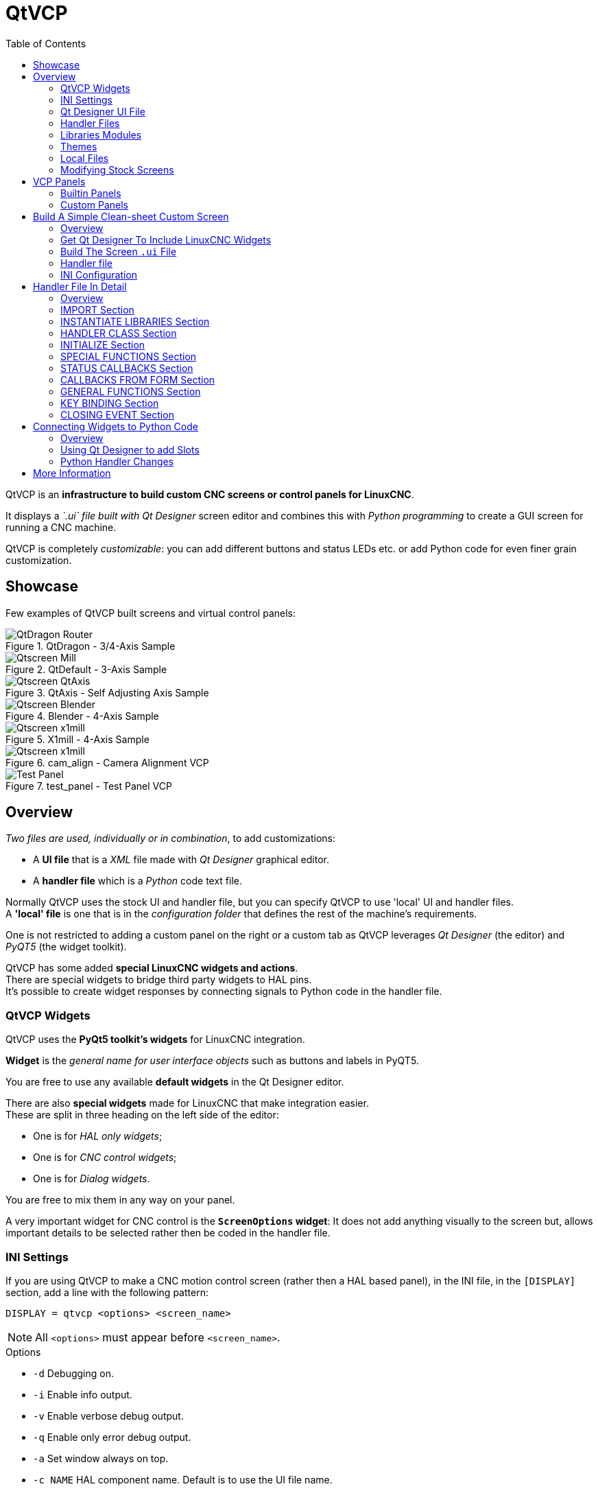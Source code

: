 :lang: en
:toc:

[[cha:qtvcp]]
= QtVCP

// Custom lang highlight
// must come after the doc title, to work around a bug in asciidoc 8.6.6
:ini: {basebackend@docbook:'':ini}
:hal: {basebackend@docbook:'':hal}
:ngc: {basebackend@docbook:'':ngc}
:css: {basebackend@docbook:'':css}

QtVCP is an *infrastructure to build custom CNC screens or control panels for LinuxCNC*.

It displays a _`.ui` file built with Qt Designer_ screen editor and
combines this with _Python programming_ to create a GUI screen for
running a CNC machine.

QtVCP is completely _customizable_: you can add different buttons and
status LEDs etc. or add Python code for even finer grain customization.

== Showcase

Few examples of QtVCP built screens and virtual control panels:

.QtDragon - 3/4-Axis Sample
image::images/silverdragon.png["QtDragon Router",align="center"]

.QtDefault - 3-Axis Sample
image::images/qt_cnc.png["Qtscreen Mill",align="center"]

.QtAxis - Self Adjusting Axis Sample
image::images/qtaxis.png["Qtscreen QtAxis",align="center"]

.Blender - 4-Axis Sample
image::images/blender.png["Qtscreen Blender",align="center"]

.X1mill - 4-Axis Sample
image::images/x1mill.png["Qtscreen x1mill",align="center"]

.cam_align - Camera Alignment VCP
image::images/qtvcp-cam-align.png["Qtscreen x1mill",align="center"]

.test_panel - Test Panel VCP
image::images/test_panel.png["Test Panel",align="center"]

[[sec:qtvcp-overview]]
== Overview(((QtVCP Overview)))

_Two files are used, individually or in combination_, to add customizations:

* A *UI file* that is a _XML_ file made with _Qt Designer_ graphical editor.
* A *handler file* which is a _Python_ code text file.

Normally QtVCP uses the stock UI and handler file, but you can specify
QtVCP to use 'local' UI and handler files. +
A *'local' file* is one that is in the _configuration folder_ that defines
the rest of the machine's requirements.

One is not restricted to adding a custom panel on the right or a custom
tab as QtVCP leverages _Qt Designer_ (the editor) and _PyQT5_ (the
widget toolkit).

QtVCP has some added *special LinuxCNC widgets and actions*. +
There are special widgets to bridge third party widgets to HAL pins. +
It's possible to create widget responses by connecting signals to
Python code in the handler file.

=== QtVCP Widgets

QtVCP uses the *PyQt5 toolkit's widgets* for LinuxCNC integration.

*Widget* is the _general name for user interface objects_ such as buttons and labels in PyQT5.

You are free to use any available *default widgets* in the Qt Designer editor.

There are also *special widgets* made for LinuxCNC that make integration easier. +
These are split in three heading on the left side of the editor:

//TODO Add links to sections of QtVCP Widgets chapter
* One is for _HAL only widgets_;
* One is for _CNC control widgets_;
* One is for _Dialog widgets_.

You are free to mix them in any way on your panel.

A very important widget for CNC control is the *`ScreenOptions` widget*:
It does not add anything visually to the screen but, allows important details to be selected rather then be coded in the handler file.

=== INI Settings

If you are using QtVCP to make a CNC motion control screen (rather then a HAL based panel), in the INI file, in the `[DISPLAY]` section, add a line with the following pattern:

[source,{ini}]
----
DISPLAY = qtvcp <options> <screen_name>
----

[NOTE]
All `<options>` must appear before `<screen_name>`.

.Options

* `-d` Debugging on.
* `-i` Enable info output.
* `-v` Enable verbose debug output.
* `-q` Enable only error debug output.
* `-a` Set window always on top.
* `-c NAME` HAL component name. Default is to use the UI file name.
* `-g GEOMETRY` Set geometry WIDTHxHEIGHT+XOFFSET+YOFFSET. Values are in pixel units,
  XOFFSET/YOFFSET is referenced from top left of screen.
  Use -g WIDTHxHEIGHT for just setting size or -g +XOFFSET+YOFFSET for just position.
  Example: `-g 200x400+0+100`
* `-H FILE` Execute hal statements from FILE with halcmd after the component is set up and ready.
* `-m` Maximize window.
* `-f` Fullscreen the window.
* `-t THEME` Default is system theme
* `-x XID` Embed into a X11 window that doesn't support embedding.
* `--push_xid` Send QtVCP's X11 window id number to standard output; for embedding.
* `-u USERMOD` File path of a substitute handler file.
* `-o USEROPTS` Pass a string to QtVCP's handler file under `self.w.USEROPTIONS_` list variable. Can be multiple -o.

.<screen_name>
`<screen_name>` is the _base name of the .ui and _handler.py files_.
If `<screen_name>` is missing, the default screen will be loaded.

QtVCP assumes the UI file and the handler file use the *same base name*.
QtVCP will first search the LinuxCNC configuration directory that was launched for the files, then in the system skin folder holding standard screens.

.Cycle Times

[source,{ini}]
----
[DISPLAY]
CYCLE_TIME = 100
GRAPHICS_CYCLE_TIME = 100
HALPIN_CYCLE = 100
----

Adjusts the response rate of the GUI updates in milliseconds.
Defaults to 100, useable range 50 - 200.

The widgets, graphics and HAL pin update can be set separately.

If the update time is not set right the screen can become unresponsive or very jerky.

=== Qt Designer UI File

A Qt Designer file is a text file organized in the _XML_ standard that describes the *layout and widgets* of the screen.

_PyQt5_ uses this file to build the display and react to those widgets.

The Qt Designer editor makes it relatively easy to build and edit this file.

=== Handler Files

A handler file is a file containing _Python_ code, which *adds to QtVCP default routines*.

A handler file allows one to _modify defaults_, or _add logic_ to a QtVCP screen without having to modify QtVCP's core code.
In this way you can have *custom behaviors*.

If present a handler file will be loaded.
*Only one file* is allowed.

=== Libraries Modules

QtVCP, as built, does little more than display the screen and react to widgets.
For more *prebuilt behaviors* there are available libraries (found in `lib/python/qtvcp/lib` in RIP LinuxCNC install).

*Libraries* are prebuilt _Python modules_ that *add features* to QtVCP.
In this way you can select what features you want - yet don't have to build common ones yourself.

Such libraries include:

* `audio_player`
* `aux_program_loader`
* `keybindings`
* `message`
* `preferences`
* `notify`
* `virtual_keyboard`
* `machine_log`

=== Themes

Themes are a way to modify the *look and feel* of the widgets on the screen.

For instance the _color_ or _size_ of buttons and sliders can be changed using themes.

The _Windows theme_ is default for screens. +
The _System theme_ is default for panels.

To see available themes, they can be loaded by running the following command in a terminal:

----
qtvcp -d -t <theme_name>
----

QtVCP can also be customized with _Qt stylesheets (QSS)_ using CSS.

=== Local Files

If present, local UI/QSS/Python files in the configuration folder will be loaded instead of the stock UI files.

Local UI/QSS/Python files allow you to use your customized designs rather than the default screens.

QtVCP will look for a folder named <screen_name> (in the launched configuration folder that holds the INI file).

In that folder, QtVCP will load any of the available following files:

* `<screen_name>.ui`,
* `<screen_name>_handler.py`, and
* `<screen_name>.qss`.

[[cha:qtvcp:modifying-screens]]
=== Modifying Stock Screens

There are _three ways_ to customize a screen/panel.

==== Minor StyleSheet Changes
Stylesheets can be used to *set Qt properties*.
If a widget uses properties then they usually can be modified by stylesheets.

.Example of a widget with accompanying style sheet settings.
[source,{css}]
----
State_LED #name_of_led{
  qproperty-color: red;
  qproperty-diameter: 20;
  qproperty-flashRate: 150;
  }
----

==== Handler Patching
We can have QtVCP load a subclassed version of the standard handler file. in that file we can manipulate the original functions or add new ones. +
Subclassing just means our handler file first loads the original handler file and adds our new code on top of it - so a patch of changes. +
This is useful for changing/adding behaviour while still retaining standard handler updates from LinuxCNC repositories. +

You may still need to use the handler copy dialog to copy the original handler file to decide how to patch it.
See 'custom handler file'

There should be a folder in the config folder; for screens: named '<CONFIG FOLDER>/qtvcp/screens/<SCREEN NAME>/' +
add the handle patch file there, named like so <ORIGINAL SCREEN NAME>_handler.py +
ie for Qtdragon the file would be caller 'qtdragon_handler.py' +

Here is a sample to add X axis jog pins to a screen like Qtdragon: +

[source,python]
----
import sys
import importlib
from qtvcp.core import Path, Qhal, Action
PATH = Path()
QHAL = Qhal()
ACTION = Action()

# get reference to original handler file so we can subclass it
sys.path.insert(0, PATH.SCREENDIR)
module = "{}.{}_handler".format(PATH.BASEPATH,PATH.BASEPATH)
mod = importlib.import_module(module, PATH.SCREENDIR)
sys.path.remove(PATH.SCREENDIR)
HandlerClass = mod.HandlerClass

# return our subclassed handler object to QtVCP
def get_handlers(halcomp, widgets, paths):
    return [UserHandlerClass(halcomp, widgets, paths)]

# sub class HandlerClass which was imported above
class UserHandlerClass(HandlerClass):
    # add a terminal message so we know this got loaded
    print('\nCustom subclassed handler patch loaded.\n')

    def init_pins(self):
        # call original handler init_pins function
        super().init_pins()

        # add jog pins X axis
        pin = QHAL.newpin("jog.axis.jog-x-plus", QHAL.HAL_BIT, QHAL.HAL_IN)
        pin.value_changed.connect(lambda s: self.kb_jog(s, 0, 1, fast = False, linear = True))

        pin = QHAL.newpin("jog.axis.jog-x-minus", QHAL.HAL_BIT, QHAL.HAL_IN)
        pin.value_changed.connect(lambda s: self.kb_jog(s, 0, -1, fast = False, linear = True))
----

==== Minor Python Code Changes

Another Python file can be used to *add commands* to the screen, after the handler file is parsed.
This can be useful for minor changes while still honouring standard handler updates from LinuxCNC repositories.

[NOTE]
Handler patching is a better way to add changes - instance patching is black magic voodoo - this is here for legacy reasons.

In the _INI file_ under the `[DISPLAY]` heading add *`USER_COMMAND_FILE = _PATH_`* +
_PATH_ can be any valid path.
It can use `~` for home directory or `WORKINGFOLDER` or `CONFIGFOLDER` to represent QtVCP's idea of those directories:

[source,{ini}]
----
[DISPLAY]
USER_COMMAND_FILE = CONFIGFOLDER/<screen_name_added_commands>
----

If no entry is found in the _INI_, QtVCP will look in the *default path*.
The default path is in the configuration directory as a hidden file using the screen basename and rc, e.g., *`CONFIGURATION DIRECTORY/.<screen_name>rc`*.

This file will be read and executed as Python code in the *handler file context*.

*Only local functions and local attributes* can be referenced. +
Global libraries defined in the screen's handler file can be referenced by importing the handler file. +
These are usually seen as all capital words with no preceding self. +
'self' references the window class functions +
'self.w' typically references the widgets

What can be used can vary by screen and development cycle.

.A simple example
Reference the main window to change the title (won't show if using INI entries for title change).

[source,python]
----
self.w.setWindowTitle('My Title Test')
----

.An advanced instance patching example
This could work with the Qtdragon screen's handler file. +
Here we show how to add new functions and override existing ones.

[source,python]
----
# Needed to instance patch.
# reference: https://ruivieira.dev/python-monkey-patching-for-readability.html
import types

# import the handlerfile to get reference to its libraries.
# use <screenname>_handler
import qtdragon_handler as hdlr

# This is actually an unbounded function with 'obj' as a parameter.
# You call this function without the usual preceding 'self.'.
# This is because will will not be patching it into the original handler class instance
# It will only be called from code in this file.
def test_function(obj):
    print(dir(obj))

# This is a new function we will added to the existing handler class instance.
# Notice it calls the unbounded function with 'self' as an parameter 'self' is the only global reference available.
# It references the window instance.
def on_keycall_F10(self,event,state,shift,cntrl):
    if state:
        print ('F10')
        test_function(self)

# This will be used to override an existing function in the existing handler class instance.
# Note, we also call a copy of the original function too.
# This shows how to extend an existing function to do extra functions.
def on_keycall_F11(self,event,state,shift,cntrl):
    if state:
        self.on_keycall_F11_super(event,state,shift,cntrl)
        print ('Hello')

# We are referencing the KEYBIND library that was instantiated in the original handler class instance
# by adding 'hdlr.' to it (from the imp).
# This function tells KEYBIND to call 'on_keycall_F10' when F10 is pressed.
hdlr.KEYBIND.add_call('Key_F10','on_keycall_F10')

# Here we are instance patching the original handler file to add a new function
# that calls our new function (of the same name) defined in this file.
self.on_keycall_F10 = types.MethodType(on_keycall_F10, self)

# Here we are defining a copy of the original 'on_keycall_F11' function,
# so we can call it later. We can use any valid, unused function name.
# We need to do this before overriding the original function.
self.on_keycall_F11_super = self.on_keycall_F11

# Here we are instance patching the original handler file to override an existing function
# to point to our new function (of the same name) defined in this file.
self.on_keycall_F11 = types.MethodType(on_keycall_F11, self)


# add a new pin to the screen:

# pin callback to print the state
def new_pin_changed(data):
    print(data)

# Special function that gets called before the HAL component is set ready.
# Here we used the function to add a bit input pin with a callback.
def after_override__(self):
    try:
        pin = hdlr.QHAL.newpin("new_pin", hdlr.QHAL.HAL_BIT, hdlr.QHAL.HAL_IN)
        pin.value_changed.connect(new_pin_changed)
    except Exception as e:
        print(e)

# Here we are instance patching the original handler file to add a new function
# that calls our new function (of the same name) defined in this file.
self.after_override__ = types.MethodType(after_override__, self)

----

==== Full Creative Control with custom handler/ui files
If you wish to *modify a stock screen* with full control, _copy its UI
and handler file to your configuration folder_.

There is a QtVCP panel to help with this:

* Open a terminal and run the following command:
+
----
qtvcp copy
----

* Select the screen and destination folder in the dialog
* If you wish to *name your screen* differently than the builtin screen's default name, change the _basename_ in the edit box.
* There should be a folder in the config folder; for screens: named '<CONFIG FOLDER>/qtvcp/screens/' for panels:  named '<CONFIG FOLDER>/qtvcp/panels/' add the folders if they are missing and copy your folder/files in it.
* Validate to copy all the files
* Delete the files you don't wish to modify so that the original files will be used.

[[sec:qtvcp:vcp-panels]]
== VCP Panels

QtVCP can be used to create control panels that interface with *HAL*.

=== Builtin Panels

There are several *builtin HAL panels* available.

In a terminal type `qtvcp <return>` to see a list:

*`test_panel`*:: Collection of useful widgets for testing HAL components, including speech of LED state.
+
.QtVCP HAL Test Builtin Panel
image::images/qtvcp_test_panel.png["QtVCP HAL Test Builtin Panel",align="center"]

*`cam_align`*:: A camera display widget for rotational alignment.
+
.cam_align - Camera Alignment VCP
image::images/qtvcp-cam-align.png["Qtscreen x1mill",align="center"]

*`sim_panel`*::
  A small control panel to simulate MPG jogging controls etc. +
  For simulated configurations.
+
.QtVCP Sim Builtin Panel
image::images/qtvcp_sim_panel.png["QtVCP Sim Builtin Panel",align="center"]

*`vismach_mill_xyz`*:: 3D OpenGL view of a 3-axis milling machine.
+
.QtVismach - 3-Axis Mill Builtin Panel
image::images/qtvismach.png["QtVismach - 3-Axis Mill Builtin Panel",align="center"]

You can load these from the terminal or from a HAL file with this basic command:

[source,{hal}]
----
loadusr qtvcp test_panel
----

But more typically like this:

[source,{hal}]
----
loadusr -Wn test_panel qtvcp test_panel
----
In this way HAL will wait till the HAL pins are made before continuing on.

=== Custom Panels

You can of course *make your own panel and load it*.

If you made a UI file named `my_panel.ui` and a HAL file named `my_panel.hal`, you would then load this from a terminal with:

----
halrun -I -f my_panel.hal
----

.Example HAL file loading a QtVCP panel
[source,{hal}]
----
# load realtime components
loadrt threads
loadrt classicladder_rt

# load non-realtime programs
loadusr classicladder
loadusr -Wn my_panel qtvcp my_panel.ui  # <1>

# add components to thread
addf classicladder.0.refresh thread1


# connect pins
net bit-input1     test_panel.checkbox_1        classicladder.0.in-00
net bit-hide       test_panel.checkbox_4        classicladder.0.hide_gui

net bit-output1    test_panel.led_1             classicladder.0.out-00

net s32-in1        test_panel.doublescale_1-s   classicladder.0.s32in-00

# start thread
start
----

<1> In this case we load `qtvcp` using *`-Wn`* which waits for the panel to finish loading before continuing to run the next HAL command. +
    This is to _ensure that the panel created HAL pins are actually done_ in case they are used in the rest of the file.

== Build A Simple Clean-sheet Custom Screen

.QtVCP Ugly custom screen
image::images/qtvcp_tester.png["QtVCP Ugly custom screen",align="center"]

=== Overview

To build a panel or screen:

* Use Qt Designer to build a design you like and save it to your configuration folder with a name of your choice, ending with `.ui`
* Modify the configuration INI file to load QtVCP using your new `.ui` file.
* Then connect any required HAL pins in a HAL file.

=== Get Qt Designer To Include LinuxCNC Widgets

//TODO Create a Qt Designer install section, or chapter (maybe in docs/src/code)
//TODO Convert https://github.com/LinuxCNC/linuxcnc/blob/master/lib/python/qtvcp/designer/README.txt to AsciiDoc and include it directly in install section/chapter
//TODO Upgrade install to document use of https://github.com/LinuxCNC/linuxcnc/blob/master/lib/python/qtvcp/designer/install_script

.Install Qt Designer
First you must have the *Qt Designer installed*. +
The following commands should add it to your system, or use your package manager to do the same:

----
sudo apt-get install qttools5-dev-tools qttools5-dev libpython3-dev
----

////
FIXME Do we need to keep this ?
Luego necesita agregar la biblioteca de carga del módulo python.
QtVCP usa QT5 con python2. Esta combinación normalmente no está
disponible desde repositorios. Puede compilarlo usted mismo, o hay
versiones precompiladas disponible para sistemas comunes.
En 'lib/python/qtvcp/designer' hay carpetas basadas en arquitecturas de
sistema y luego la versión QT.
Debe elegir la carpeta de arquitectura de la CPU y luego elegir la
serie; 5.5, 5.7 o 5.9 de Qt.
Actualmente el estiramiento de Debian usa 5.7, Mint 12 usa 5.5, Mint 19
usa 5.9.
En caso de duda, verifique la versión de QT5 en el sistema.

Debe descomprimir el archivo y luego copiar esa versión adecuada de 'libpyqt5_py2.so' a esta carpeta '/usr/lib/x86_64-linux-gnu/qt5/plugins/designer'.

(x86_64-linux-gnu podría llamarse algo ligeramente diferente en diferentes sistemas)

Necesitará privilegios de superusuario para copiar el archivo en la carpeta.
////

.Add `qtvcp_plugin.py` link to the Qt Designer Search Path
Then you must add a link to the `qtvcp_plugin.py` in one of the folders that Qt Designer will search into.

In a _RIP_ version of LinuxCNC `qtvcp_plugin.py` will be:

  '~/LINUXCNC_PROJECT_NAME/lib/python/qtvcp/plugins/qtvcp_plugin.py'

For a _Package installed_ version it should be:

  'usr/lib/python2.7/qtvcp/plugins/qtvcp_plugin.py' or
  'usr/lib/python2.7/dist-packages/qtvcp/plugins/qtvcp_plugin.py'

Make a symbolic link to the above file and move it to one of the places Qt Designer searches in.

Qt Designer searches in these two place for links (pick one):

  '/usr/lib/x86_64-linux-gnu/qt5/plugins/designer/python' or
  '~/.designer/plugins/python'

You may need to create the `plugins/python` folder.

.Start Qt Designer:

* For a _RIP install_: +
  Open a terminal, set the environment for LinuxCNC <1>, then load Qt Designer <2> with :
+
----
. scripts/rip-environment   <1>
designer -qt=5              <2>
----

* For a _package install_: +
  Open a terminal and type:
+
----
designer -qt=5
----

If all goes right, Qt Designer will launch and you will see the selectable LinuxCNC widgets on the left hand side.

=== Build The Screen `.ui` File

.Create `MainWindow` Widget
When Qt Designer is first started there is a _'New Form' dialog_ displayed. +
Pick _'Main Window'_ and press the _'Create'_ button. +
A _`MainWindow` widget_ is displayed.

We are going to make this window a specific non resizeable size:

.Set `MainWindow` Minimum and Maximum Size
* Grab the corner of the window and resize to an appropriate size, say 1000x600. +
* Right click on the window and click set _minimum size_.
* Do it again and set _maximum size_.

Our sample widget will now not be resizable.

.Add the `ScreenOptions` Widget
Drag and drop the `ScreenOptions` widget anywhere onto the main window.

This widget doesn't add anything visually but sets up some *common options*.

It's recommended to always _add this widget before any other_.

Right click on the main window, not the `ScreenOptions` widget, and set the _layout_ as vertical to make the `ScreenOptions` fullsized.

.Add Panel Content
On the right hand side there is a panel with tabs for a _Property editor_ and an _Object inspector_.

On the Object inspector click on the _ScreenOptions_. +
Then switch to the Property Editor and, under the _ScreenOptions_ heading, toggle *`filedialog_option`*.
//TODO Explain what this FileDialo_option does

Drag and drop a *`GCodeGraphics`* _widget_ and a *`GcodeEditor`* _widget_. +
Place and resize them as you see fit leaving some room for buttons.

.Add Action Buttons
Add 7 action buttons on to the main window.

If you double click the button, you can add text. +
Edit the button labels for 'Estop', 'Machine On', 'Home', 'Load', 'Run', 'Pause' and 'stop'.

Action buttons _default to no action_ so we must change the properties for defined functions. You can edit the properties:

* directly in the _property editor_ on the right side of Qt Designer, or
* conveniently, left double clicking on the button to launch a _properties dialog_ that allows selecting actions while only displaying relevant data to the action.

We will describe the convenient way first:

* Right click the 'Machine On' button and select _Set Actions_.
* When the dialog displays, use the combobox to navigate to `MACHINE CONTROLS - Machine On`.
* In this case there is no option for this action so select 'OK'. +

Now the button will turn the machine on when pressed.

And now the direct way with Qt Designer's property editor:

* Select the 'Machine On' button.
* Go to the Property Editor on the right side of Qt Designer.
* Scroll down until you find the _ActionButton_ heading.
* Click  the `machine_on` action checkbox you will see in the list of properties and values.

The button will now control machine on/off.

Do the same for all the other button with the addition of:

* With the 'Home' button we must also change the `joint_number` property to `-1`. +
  This tells the controller to _home all the axes_ rather then a specific axis.
* With the 'Pause' button:
** Under the `Indicated_PushButton` heading check the `indicator_option`.
** Under the `QAbstactButton` heading check `checkable`.

.Qt Designer: Selecting Pause Button's Properties
image::images/designer_button_property.png["Qt Designer: Selecting Pause Button's Properties",align="center"]

.Save The `.ui` File
We then need to save this design as `tester.ui` in the `sim/qtvcp` folder.

We are saving it as _tester_ as that is a file name that QtVCP recognizes and will use a built in handler file to display it.

=== Handler file

A handler file is *required*.

It allows customizations to be written in Python.

For instance, _keyboard controls_ are usually written in the handler file.

In this example, the built in file `tester_handler.py` is automatically used:
It does the minimum required to display the `tester.ui` defined screen and do basic keyboard jogging.

=== INI Configuration

.[DISPLAY] Section

If you are using QtVCP to make a CNC control screen, under the _INI file_ `[DISPLAY]` heading, set:

[source,{ini}]
----
DISPLAY = qtvcp <screen_name>
----

`<screen_name>` is the _base name_ of the `.ui` and `_handler.py` files.

In our example there is already a sim configuration called tester, that we will use to display our test screen.

.[HAL] Section

If your screen used _widgets with HAL pins_, then you must *connect them in a HAL file*.

QtVCP looks in the _INI file_, under the `[HAL]` heading for the entries below:

*`POSTGUI_HALFILE=<filename>`*::
  Typically `<filename>` would be `+<screen_name>_postgui.hal+`, but can be any legal filename. +
  You can have _multiple `POSTGUI_HALFILE` lines_ in the INI: each will be run one after the other in the order they appear. +
  These commands are _executed after the screen is built_, guaranteeing the widget HAL pins are available.

*`POSTGUI_HALCMD=<command>`*::
  `<command>` would be _any valid HAL command_. +
  You can have _multiple `POSTGUI_HALCMD` lines_ in the INI: each will be run one after the other in the order they appear. +
  To guaranty the widget HAL pins are available, these commands are executed:
  * _after the screen is built_,
  * _after all the POSTGUI_HALFILEs are run_.

In our example there are no HAL pins to connect.

== Handler File In Detail

Handler files are used to _create custom controls using Python_.

=== Overview

Here is a sample handler file.

It's broken up in sections for ease of discussion.

//TODO Move this to a sample_handler.py include
[source,python]
----
############################
# **** IMPORT SECTION **** #
############################
import sys
import os
import linuxcnc

from PyQt5 import QtCore, QtWidgets

from qtvcp.widgets.mdi_line import MDILine as MDI_WIDGET
from qtvcp.widgets.gcode_editor import GcodeEditor as GCODE
from qtvcp.lib.keybindings import Keylookup
from qtvcp.core import Status, Action

# Set up logging
from qtvcp import logger
LOG = logger.getLogger(__name__)

# Set the log level for this module
#LOG.setLevel(logger.INFO) # One of DEBUG, INFO, WARNING, ERROR, CRITICAL

###########################################
# **** INSTANTIATE LIBRARIES SECTION **** #
###########################################

KEYBIND = Keylookup()
STATUS = Status()
ACTION = Action()
###################################
# **** HANDLER CLASS SECTION **** #
###################################

class HandlerClass:

    ########################
    # **** INITIALIZE **** #
    ########################
    # widgets allows access to  widgets from the QtVCP files
    # at this point the widgets and hal pins are not instantiated
    def __init__(self, halcomp,widgets,paths):
        self.hal = halcomp
        self.w = widgets
        self.PATHS = paths

    ##########################################
    # SPECIAL FUNCTIONS SECTION              #
    ##########################################

    # at this point:
    # the widgets are instantiated.
    # the HAL pins are built but HAL is not set ready
    # This is where you make HAL pins or initialize state of widgets etc
    def initialized__(self):
        pass

    def processed_key_event__(self,receiver,event,is_pressed,key,code,shift,cntrl):
        # when typing in MDI, we don't want keybinding to call functions
        # so we catch and process the events directly.
        # We do want ESC, F1 and F2 to call keybinding functions though
        if code not in(QtCore.Qt.Key_Escape,QtCore.Qt.Key_F1 ,QtCore.Qt.Key_F2,
                    QtCore.Qt.Key_F3,QtCore.Qt.Key_F5,QtCore.Qt.Key_F5):

            # search for the top widget of whatever widget received the event
            # then check if it is one we want the keypress events to go to
            flag = False
            receiver2 = receiver
            while receiver2 is not None and not flag:
                if isinstance(receiver2, QtWidgets.QDialog):
                    flag = True
                    break
                if isinstance(receiver2, MDI_WIDGET):
                    flag = True
                    break
                if isinstance(receiver2, GCODE):
                    flag = True
                    break
                receiver2 = receiver2.parent()

            if flag:
                if isinstance(receiver2, GCODE):
                    # if in manual do our keybindings - otherwise
                    # send events to G-code widget
                    if STATUS.is_man_mode() == False:
                        if is_pressed:
                            receiver.keyPressEvent(event)
                            event.accept()
                        return True
                elif is_pressed:
                    receiver.keyPressEvent(event)
                    event.accept()
                    return True
                else:
                    event.accept()
                    return True

        if event.isAutoRepeat():return True

        # ok if we got here then try keybindings
        try:
            return KEYBIND.call(self,event,is_pressed,shift,cntrl)
        except NameError as e:
            LOG.debug('Exception in KEYBINDING: {}'.format (e))
        except Exception as e:
            LOG.debug('Exception in KEYBINDING:', exc_info=e)
            print('Error in, or no function for: %s in handler file for-%s'%(KEYBIND.convert(event),key))
            return False

    ########################
    # CALLBACKS FROM STATUS #
    ########################

    #######################
    # CALLBACKS FROM FORM #
    #######################

    #####################
    # GENERAL FUNCTIONS #
    #####################

    # keyboard jogging from key binding calls
    # double the rate if fast is true
    def kb_jog(self, state, joint, direction, fast = False, linear = True):
        if not STATUS.is_man_mode() or not STATUS.machine_is_on():
            return
        if linear:
            distance = STATUS.get_jog_increment()
            rate = STATUS.get_jograte()/60
        else:
            distance = STATUS.get_jog_increment_angular()
            rate = STATUS.get_jograte_angular()/60
        if state:
            if fast:
                rate = rate * 2
            ACTION.JOG(joint, direction, rate, distance)
        else:
            ACTION.JOG(joint, 0, 0, 0)

    #####################
    # KEY BINDING CALLS #
    #####################

    # Machine control
    def on_keycall_ESTOP(self,event,state,shift,cntrl):
        if state:
            ACTION.SET_ESTOP_STATE(STATUS.estop_is_clear())
    def on_keycall_POWER(self,event,state,shift,cntrl):
        if state:
            ACTION.SET_MACHINE_STATE(not STATUS.machine_is_on())
    def on_keycall_HOME(self,event,state,shift,cntrl):
        if state:
            if STATUS.is_all_homed():
                ACTION.SET_MACHINE_UNHOMED(-1)
            else:
                ACTION.SET_MACHINE_HOMING(-1)
    def on_keycall_ABORT(self,event,state,shift,cntrl):
        if state:
            if STATUS.stat.interp_state == linuxcnc.INTERP_IDLE:
                self.w.close()
            else:
                self.cmnd.abort()

    # Linear Jogging
    def on_keycall_XPOS(self,event,state,shift,cntrl):
        self.kb_jog(state, 0, 1, shift)

    def on_keycall_XNEG(self,event,state,shift,cntrl):
        self.kb_jog(state, 0, -1, shift)

    def on_keycall_YPOS(self,event,state,shift,cntrl):
        self.kb_jog(state, 1, 1, shift)

    def on_keycall_YNEG(self,event,state,shift,cntrl):
        self.kb_jog(state, 1, -1, shift)

    def on_keycall_ZPOS(self,event,state,shift,cntrl):
        self.kb_jog(state, 2, 1, shift)

    def on_keycall_ZNEG(self,event,state,shift,cntrl):
        self.kb_jog(state, 2, -1, shift)

    def on_keycall_APOS(self,event,state,shift,cntrl):
        pass
        #self.kb_jog(state, 3, 1, shift, False)

    def on_keycall_ANEG(self,event,state,shift,cntrl):
        pass
        #self.kb_jog(state, 3, -1, shift, linear=False)

    ###########################
    # **** closing event **** #
    ###########################

    ##############################
    # required class boiler code #
    ##############################

    def __getitem__(self, item):
        return getattr(self, item)
    def __setitem__(self, item, value):
        return setattr(self, item, value)

################################
# required handler boiler code #
################################

def get_handlers(halcomp,widgets,paths):
     return [HandlerClass(halcomp,widgets,paths)]
----

=== IMPORT Section

This section is for *importing required library modules* for your screen.

It would be typical to import QtVCP's _keybinding_, _Status_ and _Action_ libraries.

=== INSTANTIATE LIBRARIES Section

By instantiating the libraries here we *create global reference*.

You can note this by the commands that don't have `self.` in front of them.

By convention we _capitalize the names of globally referenced libraries_.

=== HANDLER CLASS Section

The *custom code* is placed _in a class so QtVCP can utilize it_.

This is the definitions of the handler class.

=== INITIALIZE Section

Like all Python libraries the *`+__init__+` function* is called when the library is _first instantiated_.

This is where you would set up _defaults_, as well as _reference variables_ and _global variables_.

The widget references are not available at this point.

The variables `halcomp`, `widgets` and `paths` give access to QtVCP's HAL component, widgets, and path info respectively.

=== SPECIAL FUNCTIONS Section

There are several _special functions_ that QtVCP looks for in the handler file.

If QtVCP finds these it will call them, if not it will silently ignore them.

*`class_patch__(self):`*::
  _Class patching_, also known as _monkey patching_, allows to *override function calls in an imported module*. +
  Class patching must be done _before the module is instantiated_, and it _modifies all instances_ made after that. +
  An example might be patching button calls from the G-code editor to call functions in the handler file instead. +

*`initialized__(self):`*::
  This function is _called after the widgets and HAL pins are built_. +
  You can manipulate the widgets and HAL pins or add more HAL pins here. +
  Typically there can be
  * preferences checked and set,
  * styles applied to widgets,
  * status of LinuxCNC connected to functions.
  * keybindings would be added.

*`after_override__(self):`*::
  This function is called after the optional override file is loaded but +
  before the optional HAL file is loaded or HAL component is set ready.

*`processed_key_event__(self,receiver,event,is_pressed,key,code,shift,cntrl):`*::
  This function is called to facilitate _keyboard jogging_, etc. +
  By using the _`keybinding` library_ this can be used to easily add functions bound to keypresses.

*`keypress_event__(self,receiver, event):`*::
  This function gives *raw key press events*. +
  It takes _precedence over_ the `processed_key_event`.

*`keyrelease_event__(receiver, event):`*::
  This function gives *raw key release events*. +
  It takes _precedence over_ the `processed_key_event`.

*`before_loop__(self):`*::
  This function is _called just before the Qt event loop is entered_.
  At that point, all widgets/libraries/initialization code has completed and the screen is already displayed.

*`system_shutdown_request__(self):`*::
  If present, this function *overrides the normal function called for total system shutdown*. +
  It could be used to do _pre-shutdown housekeeping_. +
  +
  The Linux _system will not shutdown if using this function_, you will have to do that yourself. +
  QtVCP/LinuxCNC will terminate without a prompt once this function returns.

*`closing_cleanup__(self):`*::
  This function is _called just before the screen closes_.
  It can be used to do cleanup before closing.

//TODO Are there/what are relations b/w system_shutdown_request__() and clocing_cleanup__()

=== STATUS CALLBACKS Section

By convention this is where you would put functions that are *callbacks from STATUS definitions*.

=== CALLBACKS FROM FORM Section

By convention this is where you would put functions that are *callbacks from the widgets connected to the MainWindow* in the Qt Designer editor.

=== GENERAL FUNCTIONS Section

By convention this is where you put your *general functions*.

=== KEY BINDING Section

If you are _using the `keybinding` library_ this is where you place your *custom key call routines*.

The function signature is:

[source,python]
----
def on_keycall_KEY(self,event,state,shift,cntrl):
    if state:
        self.do_something_function()
----

`KEY` being the code (from the keybindings library) for the desired key.

=== CLOSING EVENT Section

Putting the *`closeEvent` function here will catch closing events*.

This _replaces any predefined `closeEvent`_ function from QtVCP.

[source,python]
----
def closeEvent(self, event):
    self.do_something()
    event.accept()
----

NOTE: It is usually better to use the special `closing_cleanup__` function.

== Connecting Widgets to Python Code

It is possible to connect widgets to Python code using *signals and slots*.

In this way you can:

* _Give new functions to LinuxCNC widgets_, or
* _Utilize standard Qt widgets to control LinuxCNC_.

=== Overview

*In the Qt Designer editor*:

* You _create user function slots_
* You _connect the slots to widgets using signals_.

*In the handler file*:

* You _create the slot's functions_ defined in Qt Designer.

[[sub:qtvcp:designer-slots]]
=== Using Qt Designer to add Slots

When you have loaded your screen into Qt Designer, add a plain `PushButton` to the screen. +
You could change the name of the button to something interesting like 'test_button'.

There are two ways to edit connections - This is the graphical way.

* There is a button in the top tool bar of Qt Designer for editing signals.
  After pushing it, if you click-and-hold on the button it will show an arrow (looks like a ground signal from electrical schematic).
* Slide this arrow to a part of the main window that does not have widgets on it.
* A 'Configure Connections' dialog will pop up.
** The list on the left are the available signals from the widget.
** The list on the right are the available slots on the main window and you can add to it.
* Pick the signal `clicked()` - this makes the slots side available.
* Click 'Edit' on the slots list.
* A 'Slots/Signals of MainWindow' dialog will pop up.
* On the slots list at the top there is a '+' icon - click it.
* You can now edit a new slot name.
* Erase the default name `slot()` and change it to `test_button()`
* Press the 'OK' button.
* You'll be back to the 'Configure Connections' dialog.
* Now you can select your new slot in the slot list.
* Then press 'OK' and save the file.

.Qt Designer Signal/Slot Selection
image::images/designer_slots.png["Qt Designer Signal/Slot Selection",align="center"]

=== Python Handler Changes

Now you must *add the function to the handler file*.

The function signature is *`def slot_name(self):`*.

For our example, we will add some code to print the widget name:

[source,python]
----
def test_button(self):
    name = self.w.sender().text()
    print(name)
----

Add this code under the section named:

[source,python]
----
#######################
# callbacks from form #
#######################
----

In fact it doesn't matter where in the handler class you put the commands but by convention this is where to put it.

Save the handler file.

Now when you load your screen and press the button it should print the name of the button in the terminal.

== More Information

<<cha:qtvcp:panels,QtVCP Builtin Virtual Control Panels>>

<<cha:qtvcp:widgets,QtVCP Widgets>>

<<cha:qtvcp:libraries,QtVCP Libraries>>

<<cha:qtvcp:vismach,Qt Vismach>>

<<cha:qtvcp:code,QtVCP Handler File Code Snippets>>

<<cha:qtvcp:devel,QtVCP Development>>

<<cha:qtvcp:custom-widgets,QtVCP Custom Qt Designer Widgets>>


// vim: set syntax=asciidoc:
